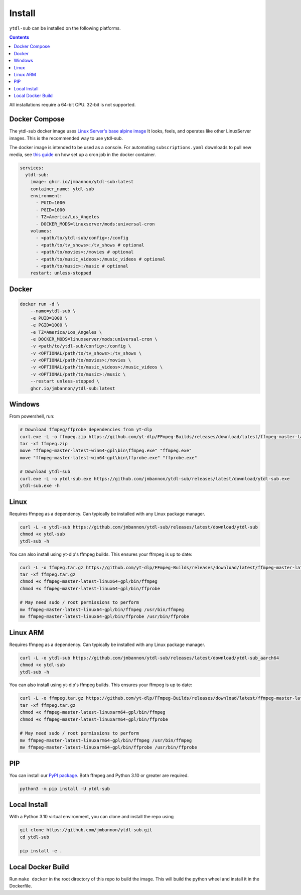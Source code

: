 Install
=======
``ytdl-sub`` can be installed on the following platforms.

.. contents::
    :depth: 2

All installations require a 64-bit CPU. 32-bit is not supported.

Docker Compose
--------------
The ytdl-sub docker image uses
`Linux Server's <https://www.linuxserver.io/>`_
`base alpine image <https://github.com/linuxserver/docker-baseimage-alpine/>`_
It looks, feels, and operates like other LinuxServer images. This is the
recommended way to use ytdl-sub.

The docker image is intended to be used as a console. For automating
``subscriptions.yaml`` downloads to pull new media, see
`this guide <https://github.com/jmbannon/ytdl-sub/wiki/7.-Automate-Downloading-New-Content-Using-Your-Configs/>`_
on how set up a cron job in the docker container.

.. code-block:: yaml

   services:
     ytdl-sub:
       image: ghcr.io/jmbannon/ytdl-sub:latest
       container_name: ytdl-sub
       environment:
         - PUID=1000
         - PGID=1000
         - TZ=America/Los_Angeles
         - DOCKER_MODS=linuxserver/mods:universal-cron
       volumes:
         - <path/to/ytdl-sub/config>:/config
         - <path/to/tv_shows>:/tv_shows # optional
         - <path/to/movies>:/movies # optional
         - <path/to/music_videos>:/music_videos # optional
         - <path/to/music>:/music # optional
       restart: unless-stopped

Docker
--------------
.. code-block:: bash

   docker run -d \
       --name=ytdl-sub \
       -e PUID=1000 \
       -e PGID=1000 \
       -e TZ=America/Los_Angeles \
       -e DOCKER_MODS=linuxserver/mods:universal-cron \
       -v <path/to/ytdl-sub/config>:/config \
       -v <OPTIONAL/path/to/tv_shows>:/tv_shows \
       -v <OPTIONAL/path/to/movies>:/movies \
       -v <OPTIONAL/path/to/music_videos>:/music_videos \
       -v <OPTIONAL/path/to/music>:/music \
       --restart unless-stopped \
       ghcr.io/jmbannon/ytdl-sub:latest

Windows
--------------
From powershell, run:

.. code-block:: powershell

   # Download ffmpeg/ffprobe dependencies from yt-dlp
   curl.exe -L -o ffmpeg.zip https://github.com/yt-dlp/FFmpeg-Builds/releases/download/latest/ffmpeg-master-latest-win64-gpl.zip
   tar -xf ffmpeg.zip
   move "ffmpeg-master-latest-win64-gpl\bin\ffmpeg.exe" "ffmpeg.exe"
   move "ffmpeg-master-latest-win64-gpl\bin\ffprobe.exe" "ffprobe.exe"

   # Download ytdl-sub
   curl.exe -L -o ytdl-sub.exe https://github.com/jmbannon/ytdl-sub/releases/latest/download/ytdl-sub.exe
   ytdl-sub.exe -h

Linux
--------------
Requires ffmpeg as a dependency. Can typically be installed with any Linux package manager.

.. code-block:: bash

   curl -L -o ytdl-sub https://github.com/jmbannon/ytdl-sub/releases/latest/download/ytdl-sub
   chmod +x ytdl-sub
   ytdl-sub -h

You can also install using yt-dlp's ffmpeg builds. This ensures your ffmpeg is up to date:

.. code-block:: bash

   curl -L -o ffmpeg.tar.gz https://github.com/yt-dlp/FFmpeg-Builds/releases/download/latest/ffmpeg-master-latest-linux64-gpl.tar.xz
   tar -xf ffmpeg.tar.gz
   chmod +x ffmpeg-master-latest-linux64-gpl/bin/ffmpeg
   chmod +x ffmpeg-master-latest-linux64-gpl/bin/ffprobe

   # May need sudo / root permissions to perform
   mv ffmpeg-master-latest-linux64-gpl/bin/ffmpeg /usr/bin/ffmpeg
   mv ffmpeg-master-latest-linux64-gpl/bin/ffprobe /usr/bin/ffprobe

Linux ARM
--------------
Requires ffmpeg as a dependency. Can typically be installed with any Linux package manager.

.. code-block:: bash

   curl -L -o ytdl-sub https://github.com/jmbannon/ytdl-sub/releases/latest/download/ytdl-sub_aarch64
   chmod +x ytdl-sub
   ytdl-sub -h

You can also install using yt-dlp's ffmpeg builds. This ensures your ffmpeg is up to date:

.. code-block:: bash

   curl -L -o ffmpeg.tar.gz https://github.com/yt-dlp/FFmpeg-Builds/releases/download/latest/ffmpeg-master-latest-linuxarm64-gpl.tar.xz
   tar -xf ffmpeg.tar.gz
   chmod +x ffmpeg-master-latest-linuxarm64-gpl/bin/ffmpeg
   chmod +x ffmpeg-master-latest-linuxarm64-gpl/bin/ffprobe

   # May need sudo / root permissions to perform
   mv ffmpeg-master-latest-linuxarm64-gpl/bin/ffmpeg /usr/bin/ffmpeg
   mv ffmpeg-master-latest-linuxarm64-gpl/bin/ffprobe /usr/bin/ffprobe


PIP
--------------
You can install our
`PyPI package <https://pypi.org/project/ytdl-sub/>`_.
Both ffmpeg and Python 3.10 or greater are required.

.. code-block:: bash

   python3 -m pip install -U ytdl-sub

Local Install
--------------
With a Python 3.10 virtual environment, you can clone and install the repo using

.. code-block:: bash

   git clone https://github.com/jmbannon/ytdl-sub.git
   cd ytdl-sub

   pip install -e .

Local Docker Build
-------------------
Run ``make docker`` in the root directory of this repo to build the image. This
will build the python wheel and install it in the Dockerfile.


